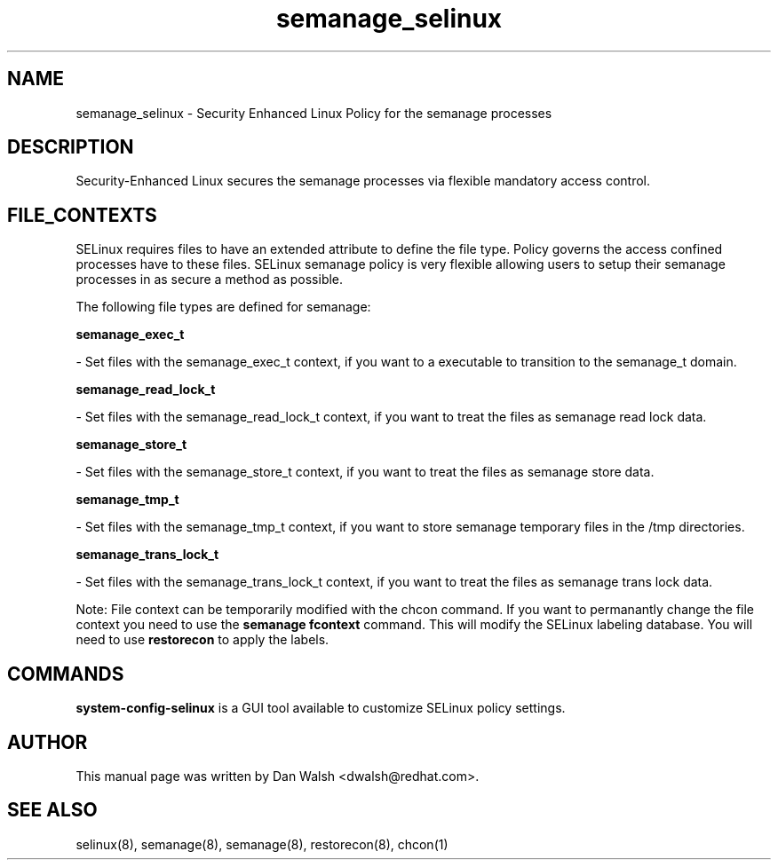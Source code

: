 .TH  "semanage_selinux"  "8"  "16 Feb 2012" "dwalsh@redhat.com" "semanage Selinux Policy documentation"
.SH "NAME"
semanage_selinux \- Security Enhanced Linux Policy for the semanage processes
.SH "DESCRIPTION"

Security-Enhanced Linux secures the semanage processes via flexible mandatory access
control.  
.SH FILE_CONTEXTS
SELinux requires files to have an extended attribute to define the file type. 
Policy governs the access confined processes have to these files. 
SELinux semanage policy is very flexible allowing users to setup their semanage processes in as secure a method as possible.
.PP 
The following file types are defined for semanage:


.EX
.B semanage_exec_t 
.EE

- Set files with the semanage_exec_t context, if you want to a executable to transition to the semanage_t domain.


.EX
.B semanage_read_lock_t 
.EE

- Set files with the semanage_read_lock_t context, if you want to treat the files as semanage read lock data.


.EX
.B semanage_store_t 
.EE

- Set files with the semanage_store_t context, if you want to treat the files as semanage store data.


.EX
.B semanage_tmp_t 
.EE

- Set files with the semanage_tmp_t context, if you want to store semanage temporary files in the /tmp directories.


.EX
.B semanage_trans_lock_t 
.EE

- Set files with the semanage_trans_lock_t context, if you want to treat the files as semanage trans lock data.

Note: File context can be temporarily modified with the chcon command.  If you want to permanantly change the file context you need to use the 
.B semanage fcontext 
command.  This will modify the SELinux labeling database.  You will need to use
.B restorecon
to apply the labels.

.SH "COMMANDS"

.PP
.B system-config-selinux 
is a GUI tool available to customize SELinux policy settings.

.SH AUTHOR	
This manual page was written by Dan Walsh <dwalsh@redhat.com>.

.SH "SEE ALSO"
selinux(8), semanage(8), semanage(8), restorecon(8), chcon(1)